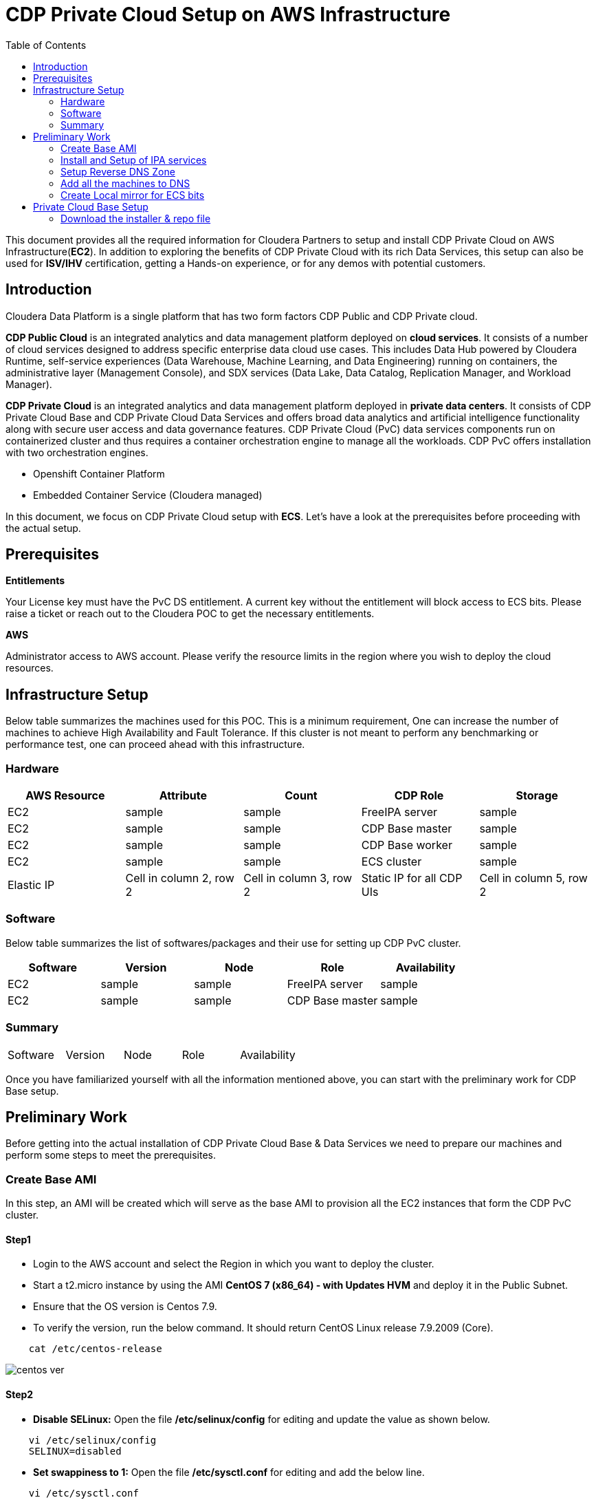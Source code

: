= CDP Private Cloud Setup on AWS Infrastructure
:toc:

This document provides all the required information for Cloudera Partners to setup and install CDP Private Cloud on AWS Infrastructure(*EC2*). In addition to exploring the benefits of CDP Private Cloud with its rich Data Services, this setup can also be used for *ISV/IHV* certification, getting a Hands-on experience, or for any demos with potential customers. 


== Introduction

Cloudera Data Platform is a single platform that has two form factors CDP Public and CDP Private cloud. 

*CDP Public Cloud* is an integrated analytics and data management platform deployed on *cloud services*. It consists of a number of cloud services designed to address specific enterprise data cloud use cases.
This includes Data Hub powered by Cloudera Runtime, self-service experiences (Data Warehouse, Machine Learning, and Data Engineering) running on containers, the administrative layer (Management Console), and SDX services (Data Lake, Data Catalog, Replication Manager, and Workload Manager).

*CDP Private Cloud* is an integrated analytics and data management platform deployed in *private data centers*. It consists of CDP Private Cloud Base and CDP Private Cloud Data Services and offers broad data analytics and artificial intelligence functionality along with secure user access and data governance features. CDP Private Cloud (PvC) data services components run on containerized cluster and thus requires a container orchestration engine to manage all the workloads. CDP PvC offers installation with two orchestration engines. 

* Openshift Container Platform

* Embedded Container Service (Cloudera managed)

In this document, we focus on CDP Private Cloud setup with *ECS*. Let's have a look at the prerequisites before proceeding with the actual setup.

== Prerequisites

*Entitlements*

Your License key must have the PvC DS entitlement. A current key without the entitlement will block access to ECS bits. Please raise a ticket or reach out to the Cloudera POC to get the necessary entitlements.

*AWS*

Administrator access to AWS account. Please verify the resource limits in the region where you wish to deploy the cloud resources. 

== Infrastructure Setup

Below table summarizes the machines used for this POC. This is a minimum requirement, One can increase the number of machines to achieve High Availability and Fault Tolerance. If this cluster is not meant to perform any benchmarking or performance test, one can proceed ahead with this infrastructure.

=== Hardware

[frame=all, grid=all]
|===
|AWS Resource | Attribute | Count | CDP Role | Storage

|EC2|sample|sample|FreeIPA server|sample

|EC2|sample|sample|CDP Base master|sample

|EC2|sample|sample|CDP Base worker|sample

|EC2|sample|sample|ECS cluster|sample

|Elastic IP|Cell in column 2, row 2|Cell in column 3, row 2|Static IP for all CDP UIs|Cell in column 5, row 2
|===

=== Software


Below table summarizes the list of softwares/packages and their use for setting up CDP PvC cluster. 

[frame=all, grid=all]
|===
|Software | Version | Node | Role | Availability 

|EC2|sample|sample|FreeIPA server|sample

|EC2|sample|sample|CDP Base master|sample
|===


=== Summary

[frame=all, grid=all]
|===
|Software | Version | Node | Role | Availability 
|===

Once you have familiarized yourself with all the information mentioned above, you can start with the preliminary work for CDP Base setup. 

== Preliminary Work

Before getting into the actual installation of CDP Private Cloud Base & Data Services we need to prepare our machines and perform some steps to meet the prerequisites. 

=== Create Base AMI

In this step, an AMI will be created which will serve as the base AMI to provision all the EC2 instances that form the CDP PvC cluster. 

==== Step1

* Login to the AWS account and select the Region in which you want to deploy the cluster. 

* Start a t2.micro instance by using the AMI *CentOS 7 (x86_64) - with Updates HVM* and deploy it in the Public Subnet.

* Ensure that the OS version is Centos 7.9. 

* To verify the version, run the below command. It should return CentOS Linux release 7.9.2009 (Core). 
[,shell]
----
    cat /etc/centos-release
----
image::images/centos_ver.png[]


==== Step2

* *Disable SELinux:* Open the file */etc/selinux/config* for editing and update the value as shown below. 
[,shell]
----
    vi /etc/selinux/config
    SELINUX=disabled
----
* *Set swappiness to 1:* Open the file */etc/sysctl.conf* for editing and add the below line.
[,shell]
----
    vi /etc/sysctl.conf
    vm.swappiness=1
----

* *Disable Transparent Huge Pages:* Open the file */etc/rc.d/rc.local* for editing and add the below lines.
[,shell]
----
    vi /etc/rc.d/rc.local
    echo never > /sys/kernel/mm/transparent_hugepage/enabled
    echo never > /sys/kernel/mm/transparent_hugepage/defrag
----

* *Disable IPV6:* Open the file */etc/rc.d/rc.local* for editing and add the below lines. 
[,shell]
----
    sysctl -w net.ipv6.conf.all.disable_ipv6=1
    sysctl -w net.ipv6.conf.default.disable_ipv6=1
    sysctl -w net.ipv6.conf.lo.disable_ipv6=0
----

* *Add execute permission:* Run the below command to add execute permission to the file */etc/rc.d/rc.local*. 
[,shell]
----
    chmod +x /etc/rc.d/rc.local
----

* *Install packages:* Install the packages *_ipa-client_*, *_wget_*, *_ntpd_* through *yum* using the below command. 
[,shell]
----     
    yum install -y ipa-client wget ntpd
----

==== Step3

* *Create AMI:* Open AWS console and create AMI of this machine. Once the AMI is in *"Available"* state, terminate this instance. 

For all the EC2 instances to be created next, this AMI will be used. 

=== Install and Setup of IPA services

=== Setup Reverse DNS Zone

=== Add all the machines to DNS

=== Create Local mirror for ECS bits
== Private Cloud Base Setup
This section outlines the steps needed to set up a 4 nodes Private Cloud Base . Below are the prerequisites which base cluster should have before installing/configuring Data Services.

==== Download the installer & repo file
* *Step 1:* Login the pvcbasemaster EC2 instance and switch to 'root' user. 
* *Step 2:* Navigate to */etc/yum.repos.d/* directory
[,shell]
----
   cd /etc/yum.repos.d/
----

* *Step 3:* Execute below command after replacing your *Cloudera Paywall Credentials*.
[,shell]
----
wget  https://<user_name>:<password>@archive.cloudera.com/p/cm7/7.9.5/redhat7/yum/cloudera-manager.repo
----
* *Step 4:* Navigate to */tmp/* directory
[,shell]
----
cd /tmp/
----

* *Step 5:* Download the *‘cloudera-manager-installer.bin’* file by using below command after replacing your *Cloudera Paywall Credentials*
[,shell]
----
wget https://<user_name>:<password>@archive.cloudera.com/p/cm7/7.9.5/cloudera-manager-installer.bin
----

* *Step 6:* Add the Executable permission to above downloaded file.
[,shell]
----
chmod u+x cloudera-manager-installer.bin
----

* *Step 7:* Execute the bin file using below command to install *Cloudera Manager* with *Embedded Database*.
[,shell]
----
./cloudera-manager-installer.bin
----


---
*Authors*

Puneet Joshi puneetjoshi@cloudera.com

Pannag Katti pkatti@cloudera.com

version-1.0, Feb 22, 2023
